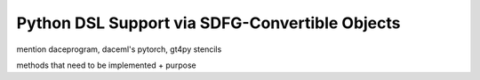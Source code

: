 .. _dsl:

Python DSL Support via SDFG-Convertible Objects
===============================================

mention daceprogram, daceml's pytorch, gt4py stencils

methods that need to be implemented + purpose
